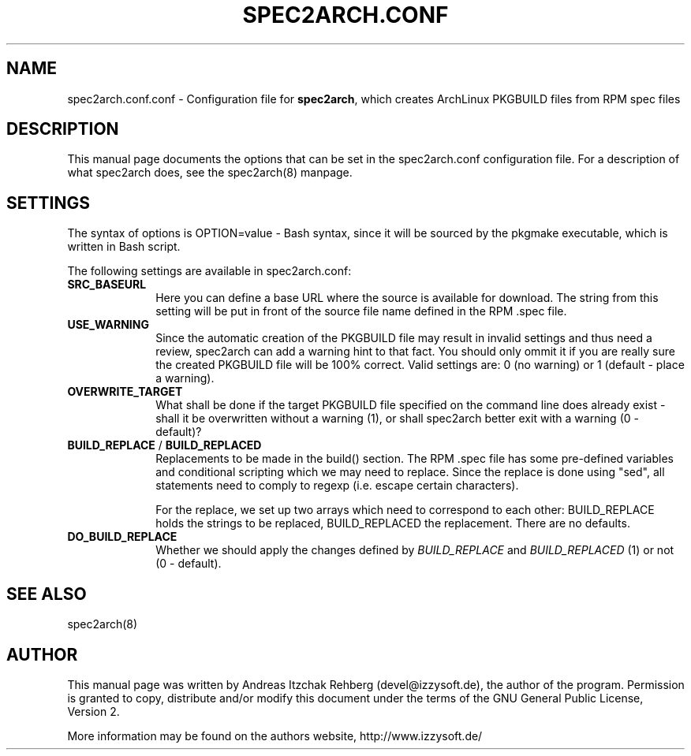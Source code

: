 .TH "SPEC2ARCH.CONF" "5" "29 June 2008"
.SH "NAME" 
spec2arch.conf.conf \- Configuration file for \fBspec2arch\fR, which creates
ArchLinux PKGBUILD files from RPM spec files
.SH "DESCRIPTION" 
.PP 
This manual page documents the options that can be set in the spec2arch.conf
configuration file. For a description of what spec2arch does, see the
spec2arch(8) manpage.

.SH "SETTINGS" 
.PP 
The syntax of options is OPTION=value - Bash syntax, since it will be sourced
by the pkgmake executable, which is written in Bash script.

.PP
The following settings are available in spec2arch.conf: 

.IP "\fBSRC_BASEURL\fP" 10
Here you can define a base URL where the source is available for download.
The string from this setting will be put in front of the source file name
defined in the RPM .spec file.

.IP "\fBUSE_WARNING\fP" 10
Since the automatic creation of the PKGBUILD file may result in invalid
settings and thus need a review, spec2arch can add a warning hint to that
fact. You should only ommit it if you are really sure the created PKGBUILD
file will be 100% correct. Valid settings are: 0 (no warning) or 1 (default
- place a warning).

.IP "\fBOVERWRITE_TARGET\fP" 10
What shall be done if the target PKGBUILD file specified on the command line
does already exist - shall it be overwritten without a warning (1), or shall
spec2arch better exit with a warning (0 - default)?

.IP "\fBBUILD_REPLACE\fR / \fBBUILD_REPLACED\fR"
Replacements to be made in the build() section. The RPM .spec file has some
pre-defined variables and conditional scripting which we may need to replace.
Since the replace is done using "sed", all statements need to comply to regexp
(i.e. escape certain characters).

For the replace, we set up two arrays which need to correspond to each other:
BUILD_REPLACE holds the strings to be replaced, BUILD_REPLACED the replacement.
There are no defaults.

.IP "\fBDO_BUILD_REPLACE\fR"
Whether we should apply the changes defined by \fIBUILD_REPLACE\fR and
\fIBUILD_REPLACED\fR (1) or not (0 - default).

.SH "SEE ALSO" 
.PP 
spec2arch(8)

.SH "AUTHOR" 
.PP 
This manual page was written by Andreas Itzchak Rehberg (devel@izzysoft.de),
the author of the program. Permission is granted to copy, distribute and/or
modify this document under the terms of the GNU General Public License,
Version 2.

More information may be found on the authors website, http://www.izzysoft.de/
 
